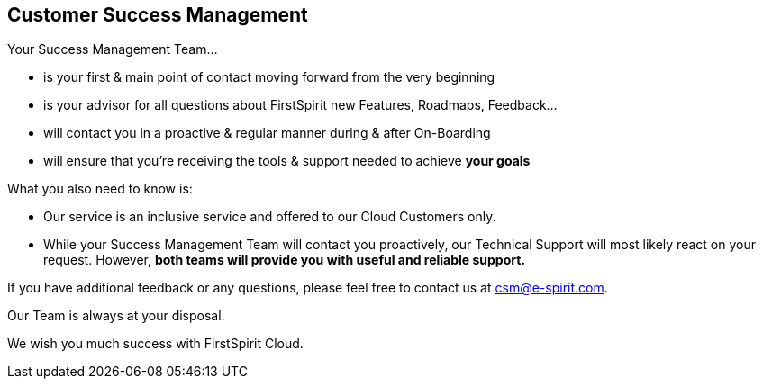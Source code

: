== Customer Success Management
Your Success Management Team...

* is your first & main point of contact moving forward from the very beginning
* is your advisor for all questions about FirstSpirit new Features, Roadmaps, Feedback...
* will contact you in a proactive & regular manner during & after On-Boarding
* will ensure that you’re receiving the tools & support needed to achieve *your goals*

// do not delete - interrups the list

What you also need to know is:

* Our service is an inclusive service and offered to our Cloud Customers only.
* While your Success Management Team will contact you proactively, our Technical Support will most likely react on your request.
However, *both teams will provide you with useful and reliable support.*

If you have additional feedback or any questions, please feel free to contact us at csm@e-spirit.com. 

Our Team is always at your disposal.

We wish you much success with FirstSpirit Cloud.